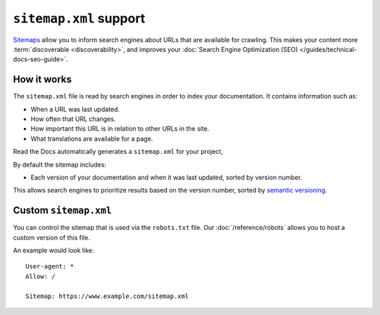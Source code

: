 ``sitemap.xml`` support
=======================

`Sitemaps <https://www.sitemaps.org/>`__ allow you to inform search engines about URLs that are available for crawling.
This makes your content more :term:`discoverable <discoverability>`,
and improves your :doc:`Search Engine Optimization (SEO) </guides/technical-docs-seo-guide>`.

How it works
------------

The ``sitemap.xml`` file is read by search engines in order to index your documentation.
It contains information such as:

* When a URL was last updated.
* How often that URL changes.
* How important this URL is in relation to other URLs in the site.
* What translations are available for a page.

Read the Docs automatically generates a ``sitemap.xml`` for your project,

By default the sitemap includes:

* Each version of your documentation and when it was last updated, sorted by version number.

This allows search engines to prioritize results based on the version number,
sorted by `semantic versioning`_.

Custom ``sitemap.xml``
----------------------

You can control the sitemap that is used via the ``robots.txt`` file.
Our :doc:`/reference/robots` allows you to host a custom version of this file.

An example would look like::

  User-agent: *
  Allow: /

  Sitemap: https://www.example.com/sitemap.xml

.. _semantic versioning: https://semver.org/
